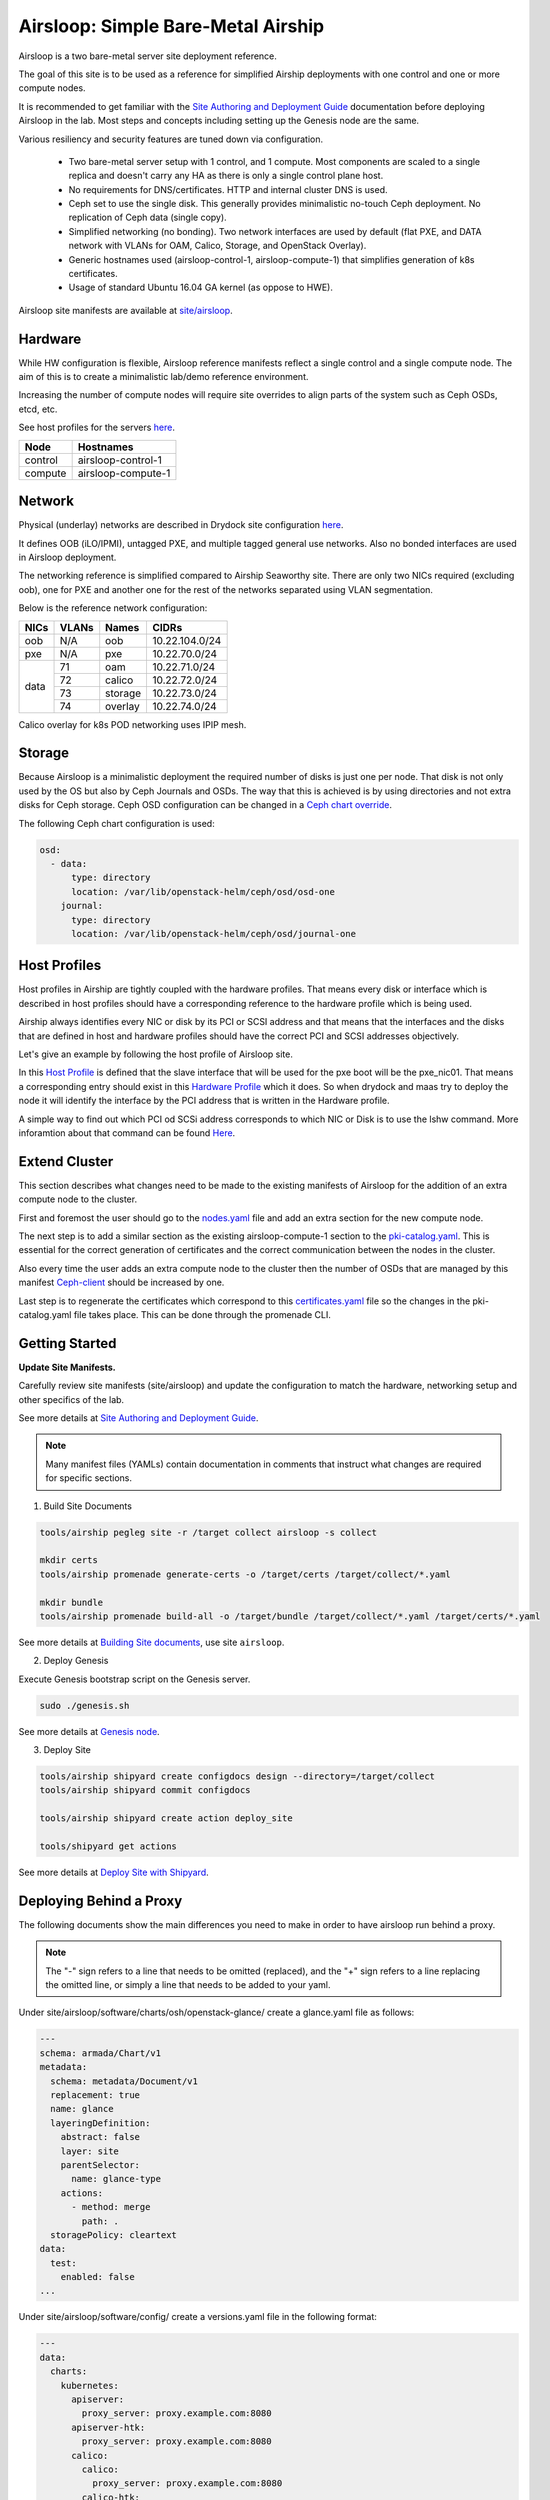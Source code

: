 Airsloop: Simple Bare-Metal Airship
===================================

Airsloop is a two bare-metal server site deployment reference.

The goal of this site is to be used as a reference for simplified Airship
deployments with one control and one or more compute nodes.

It is recommended to get familiar with the `Site Authoring and Deployment Guide`_
documentation before deploying Airsloop in the lab. Most steps and concepts
including setting up the Genesis node are the same.

.. _Site Authoring and Deployment Guide: https://airship-treasuremap.readthedocs.io/en/latest/authoring_and_deployment.html


.. image:: diagrams/airsloop-architecture.png


Various resiliency and security features are tuned down via configuration.

 * Two bare-metal server setup with 1 control, and 1 compute.
   Most components are scaled to a single replica and doesn't carry
   any HA as there is only a single control plane host.
 * No requirements for DNS/certificates.
   HTTP and internal cluster DNS is used.
 * Ceph set to use the single disk.
   This generally provides minimalistic no-touch Ceph deployment.
   No replication of Ceph data (single copy).
 * Simplified networking (no bonding).
   Two network interfaces are used by default (flat PXE, and DATA network
   with VLANs for OAM, Calico, Storage, and OpenStack Overlay).
 * Generic hostnames used (airsloop-control-1, airsloop-compute-1) that
   simplifies generation of k8s certificates.
 * Usage of standard Ubuntu 16.04 GA kernel (as oppose to HWE).


Airsloop site manifests are available at
`site/airsloop <https://opendev.org/airship/treasuremap/src/branch/master/site/airsloop>`__.


Hardware
--------

While HW configuration is flexible, Airsloop reference manifests
reflect a single control and a single compute node. The aim of
this is to create a minimalistic lab/demo reference environment.

Increasing the number of compute nodes will require site overrides
to align parts of the system such as Ceph OSDs, etcd, etc.

See host profiles for the servers
`here <https://opendev.org/airship/treasuremap/src/branch/master/site/airsloop/profiles/host>`__.

+------------+-------------------------+
| Node       | Hostnames               |
+============+=========================+
| control    | airsloop-control-1      |
+------------+-------------------------+
| compute    | airsloop-compute-1      |
+------------+-------------------------+


Network
-------

Physical (underlay) networks are described in Drydock site configuration
`here <https://opendev.org/airship/treasuremap/src/branch/master/site/airsloop/networks/physical/networks.yaml>`__.

It defines OOB (iLO/IPMI), untagged PXE, and multiple tagged general use networks.
Also no bonded interfaces are used in Airsloop deployment.

The networking reference is simplified compared to Airship Seaworthy
site. There are only two NICs required (excluding oob), one for PXE
and another one for the rest of the networks separated using VLAN segmentation.

Below is the reference network configuration:

+------------+------------+-----------+---------------+
| NICs       | VLANs      | Names     |     CIDRs     |
+============+============+===========+===============+
| oob        | N/A        | oob       |10.22.104.0/24 |
+------------+------------+-----------+---------------+
| pxe        | N/A        | pxe       |10.22.70.0/24  |
+------------+------------+-----------+---------------+
|            | 71         | oam       |10.22.71.0/24  |
|            +------------+-----------+---------------+
|            | 72         | calico    |10.22.72.0/24  |
| data       +------------+-----------+---------------+
|            | 73         | storage   |10.22.73.0/24  |
|            +------------+-----------+---------------+
|            | 74         | overlay   |10.22.74.0/24  |
+------------+------------+-----------+---------------+

Calico overlay for k8s POD networking uses IPIP mesh.

Storage
-------

Because Airsloop is a minimalistic deployment the required number of disks is just
one per node. That disk is not only used by the OS but also by Ceph Journals and OSDs.
The way that this is achieved is by using directories and not extra
disks for Ceph storage. Ceph OSD configuration can be changed in a `Ceph chart override <https://opendev.org/airship/treasuremap/src/branch/master/type/sloop/charts/ucp/ceph/ceph-osd.yaml>`__.

The following Ceph chart configuration is used:

.. code-block:: yaml

    osd:
      - data:
          type: directory
          location: /var/lib/openstack-helm/ceph/osd/osd-one
        journal:
          type: directory
          location: /var/lib/openstack-helm/ceph/osd/journal-one


Host Profiles
-------------

Host profiles in Airship are tightly coupled with the hardware profiles.
That means every disk or interface which is described in host profiles
should have a corresponding reference to the hardware profile which is
being used.

Airship always identifies every NIC or disk by its PCI or
SCSI address and that means that the interfaces and the disks that are
defined in host and hardware profiles should have the correct PCI and
SCSI addresses objectively.

Let's give an example by following the host profile of Airsloop site.

In this `Host Profile <https://opendev.org/airship/treasuremap/src/branch/master/site/airsloop/profiles/host/compute.yaml>`__
is defined that the slave interface that will be used for the pxe
boot will be the pxe_nic01. That means a corresponding entry should
exist in this `Hardware Profile <https://opendev.org/airship/treasuremap/src/branch/master/site/airsloop/profiles/hardware/dell_r720xd.yaml>`__
which it does. So when drydock and maas try to deploy the node it will
identify the interface by the PCI address that is written in the
Hardware profile.

A simple way to find out which PCI od SCSi address corresponds to which
NIC or Disk is to use the lshw command. More inforamtion about that
command can be found `Here <https://linux.die.net/man/1/lshw>`__.

Extend Cluster
--------------

This section describes what changes need to be made to the existing
manifests of Airsloop for the addition of an extra compute node to the
cluster.

First and foremost the user should go to the `nodes.yaml <https://opendev.org/airship/treasuremap/src/branch/master/site/airsloop/baremetal/nodes.yaml>`__
file and add an extra section for the new compute node.

The next step is to add a similar section as the existing
airsloop-compute-1 section to the `pki-catalog.yaml <https://opendev.org/airship/treasuremap/src/branch/master/site/airsloop/pki/pki-catalog.yaml>`__.
This is essential for the correct generation of certificates and the
correct communication between the nodes in the cluster.

Also every time the user adds an extra compute node to the cluster then the
number of OSDs that are managed by this manifest `Ceph-client <https://opendev.org/airship/treasuremap/src/branch/master/site/airsloop/software/charts/osh/ceph/ceph-client.yaml>`__
should be increased by one.

Last step is to regenerate the certificates which correspond to this
`certificates.yaml <https://opendev.org/airship/treasuremap/src/branch/master/site/airsloop/secrets/certificates/certificates.yaml>`__
file so the changes in the pki-catalog.yaml file takes place.
This can be done through the promenade CLI.

Getting Started
---------------

**Update Site Manifests.**

Carefully review site manifests (site/airsloop) and update the configuration
to match the hardware, networking setup and other specifics of the lab.

See more details at `Site Authoring and Deployment Guide`_.

.. note:: Many manifest files (YAMLs) contain documentation in comments
          that instruct what changes are required for specific sections.

1. Build Site Documents

.. code-block:: bash

    tools/airship pegleg site -r /target collect airsloop -s collect

    mkdir certs
    tools/airship promenade generate-certs -o /target/certs /target/collect/*.yaml

    mkdir bundle
    tools/airship promenade build-all -o /target/bundle /target/collect/*.yaml /target/certs/*.yaml

See more details at `Building Site documents`_, use site ``airsloop``.

.. _Building Site documents: https://airship-treasuremap.readthedocs.io/en/latest/authoring_and_deployment.html#building-site-documents


2. Deploy Genesis

Execute Genesis bootstrap script on the Genesis server.

.. code-block:: bash

     sudo ./genesis.sh

See more details at `Genesis node`_.

.. _Genesis node: https://airship-treasuremap.readthedocs.io/en/latest/authoring_and_deployment.html#genesis-node


3. Deploy Site

.. code-block:: bash

    tools/airship shipyard create configdocs design --directory=/target/collect
    tools/airship shipyard commit configdocs

    tools/airship shipyard create action deploy_site

    tools/shipyard get actions

See more details at `Deploy Site with Shipyard`_.

.. _Deploy Site with Shipyard: https://airship-treasuremap.readthedocs.io/en/latest/authoring_and_deployment.html#deploy-site-with-shipyard


Deploying Behind a Proxy
------------------------

The following documents show the main differences you need to make in order to have
airsloop run behind a proxy.

.. note::

    The "-" sign refers to a line that needs to be omitted (replaced), and the "+" sign refers to a
    line replacing the omitted line, or simply a line that needs to be added to your yaml.

Under site/airsloop/software/charts/osh/openstack-glance/ create a glance.yaml file as follows:

.. code-block:: yaml

    ---
    schema: armada/Chart/v1
    metadata:
      schema: metadata/Document/v1
      replacement: true
      name: glance
      layeringDefinition:
        abstract: false
        layer: site
        parentSelector:
          name: glance-type
        actions:
          - method: merge
            path: .
      storagePolicy: cleartext
    data:
      test:
        enabled: false
    ...

Under site/airsloop/software/config/ create a versions.yaml file in the following format:

.. code-block:: yaml

    ---
    data:
      charts:
        kubernetes:
          apiserver:
            proxy_server: proxy.example.com:8080
          apiserver-htk:
            proxy_server: proxy.example.com:8080
          calico:
            calico:
              proxy_server: proxy.example.com:8080
            calico-htk:
              proxy_server: proxy.example.com:8080
            etcd:
              proxy_server: proxy.example.com:8080
            etcd-htk:
              proxy_server: proxy.example.com:8080
          controller-manager:
            proxy_server: proxy.example.com:8080
          controller-manager-htk:
            proxy_server: proxy.example.com:8080
          coredns:
            proxy_server: proxy.example.com:8080
          coredns-htk:
            proxy_server: proxy.example.com:8080
          etcd:
            proxy_server: proxy.example.com:8080
          etcd-htk:
            proxy_server: proxy.example.com:8080
          haproxy:
            proxy_server: proxy.example.com:8080
          haproxy-htk:
            proxy_server: proxy.example.com:8080
          ingress:
            proxy_server: proxy.example.com:8080
          ingress-htk:
            proxy_server: proxy.example.com:8080
          proxy:
            proxy_server: proxy.example.com:8080
          proxy-htk:
            proxy_server: proxy.example.com:8080
          scheduler:
            proxy_server: proxy.example.com:8080
          scheduler-htk:
            proxy_server: proxy.example.com:8080
        osh:
          barbican:
            proxy_server: proxy.example.com:8080
          cinder:
            proxy_server: proxy.example.com:8080
          cinder-htk:
            proxy_server: proxy.example.com:8080
          glance:
            proxy_server: proxy.example.com:8080
          glance-htk:
            proxy_server: proxy.example.com:8080
          heat:
            proxy_server: proxy.example.com:8080
          heat-htk:
            proxy_server: proxy.example.com:8080
          helm_toolkit:
            proxy_server: proxy.example.com:8080
          horizon:
            proxy_server: proxy.example.com:8080
          horizon-htk:
            proxy_server: proxy.example.com:8080
          ingress:
            proxy_server: proxy.example.com:8080
          ingress-htk:
            proxy_server: proxy.example.com:8080
          keystone:
            proxy_server: proxy.example.com:8080
          keystone-htk:
            proxy_server: proxy.example.com:8080
          libvirt:
            proxy_server: proxy.example.com:8080
          libvirt-htk:
            proxy_server: proxy.example.com:8080
          mariadb:
            proxy_server: proxy.example.com:8080
          mariadb-htk:
            proxy_server: proxy.example.com:8080
          memcached:
            proxy_server: proxy.example.com:8080
          memcached-htk:
            proxy_server: proxy.example.com:8080
          neutron:
            proxy_server: proxy.example.com:8080
          neutron-htk:
            proxy_server: proxy.example.com:8080
          nova:
            proxy_server: proxy.example.com:8080
          nova-htk:
            proxy_server: proxy.example.com:8080
          openvswitch:
            proxy_server: proxy.example.com:8080
          openvswitch-htk:
            proxy_server: proxy.example.com:8080
          rabbitmq:
            proxy_server: proxy.example.com:8080
          rabbitmq-htk:
            proxy_server: proxy.example.com:8080
          tempest:
            proxy_server: proxy.example.com:8080
          tempest-htk:
            proxy_server: proxy.example.com:8080
        osh_infra:
          elasticsearch:
            proxy_server: proxy.example.com:8080
          fluent_logging:
            proxy_server: proxy.example.com:8080
          grafana:
            proxy_server: proxy.example.com:8080
          helm_toolkit:
            proxy_server: proxy.example.com:8080
          kibana:
            proxy_server: proxy.example.com:8080
          nagios:
            proxy_server: proxy.example.com:8080
          nfs_provisioner:
            proxy_server: proxy.example.com:8080
          podsecuritypolicy:
            proxy_server: proxy.example.com:8080
          prometheus:
            proxy_server: proxy.example.com:8080
          prometheus_alertmanager:
            proxy_server: proxy.example.com:8080
          prometheus_kube_state_metrics:
            proxy_server: proxy.example.com:8080
          prometheus_node_exporter:
            proxy_server: proxy.example.com:8080
          prometheus_openstack_exporter:
            proxy_server: proxy.example.com:8080
          prometheus_process_exporter:
            proxy_server: proxy.example.com:8080
        ucp:
          armada:
            proxy_server: proxy.example.com:8080
          armada-htk:
            proxy_server: proxy.example.com:8080
          barbican:
            proxy_server: proxy.example.com:8080
          barbican-htk:
            proxy_server: proxy.example.com:8080
          ceph-client:
            proxy_server: proxy.example.com:8080
          ceph-htk:
            proxy_server: proxy.example.com:8080
          ceph-mon:
            proxy_server: proxy.example.com:8080
          ceph-osd:
            proxy_server: proxy.example.com:8080
          ceph-provisioners:
            proxy_server: proxy.example.com:8080
          ceph-rgw:
            proxy_server: proxy.example.com:8080
          deckhand:
            proxy_server: proxy.example.com:8080
          deckhand-htk:
            proxy_server: proxy.example.com:8080
          divingbell:
            proxy_server: proxy.example.com:8080
          divingbell-htk:
            proxy_server: proxy.example.com:8080
          drydock:
            proxy_server: proxy.example.com:8080
          drydock-htk:
            proxy_server: proxy.example.com:8080
          ingress:
            proxy_server: proxy.example.com:8080
          ingress-htk:
            proxy_server: proxy.example.com:8080
          keystone:
            proxy_server: proxy.example.com:8080
          keystone-htk:
            proxy_server: proxy.example.com:8080
          maas:
            proxy_server: proxy.example.com:8080
          maas-htk:
            proxy_server: proxy.example.com:8080
          mariadb:
            proxy_server: proxy.example.com:8080
          mariadb-htk:
            proxy_server: proxy.example.com:8080
          memcached:
            proxy_server: proxy.example.com:8080
          memcached-htk:
            proxy_server: proxy.example.com:8080
          postgresql:
            proxy_server: proxy.example.com:8080
          postgresql-htk:
            proxy_server: proxy.example.com:8080
          promenade:
            proxy_server: proxy.example.com:8080
          promenade-htk:
            proxy_server: proxy.example.com:8080
          rabbitmq:
            proxy_server: proxy.example.com:8080
          rabbitmq-htk:
            proxy_server: proxy.example.com:8080
          shipyard:
            proxy_server: proxy.example.com:8080
          shipyard-htk:
            proxy_server: proxy.example.com:8080
          tenant-ceph-client:
            proxy_server: proxy.example.com:8080
          tenant-ceph-htk:
            proxy_server: proxy.example.com:8080
          tenant-ceph-mon:
            proxy_server: proxy.example.com:8080
          tenant-ceph-osd:
            proxy_server: proxy.example.com:8080
          tenant-ceph-provisioners:
            proxy_server: proxy.example.com:8080
          tenant-ceph-rgw:
            proxy_server: proxy.example.com:8080
          tiller:
            proxy_server: proxy.example.com:8080
          tiller-htk:
            proxy_server: proxy.example.com:8080
    metadata:
      name: software-versions
      replacement: true
      layeringDefinition:
        abstract: false
        layer: site
        parentSelector:
          name: software-versions-global
        actions:
          - method: merge
            path: .
      storagePolicy: cleartext
      schema: metadata/Document/v1
    schema: pegleg/SoftwareVersions/v1
    ...

Update site/airsloop/networks/common-addresses.yaml to add the proxy information as follows:

.. code-block:: diff

       # settings are correct and reachable in your environment; otherwise update
       # them with the correct values for your environment.
       proxy:
    -    http: ""
    -    https: ""
    -    no_proxy: []
    +    http: "proxy.example.com:8080"
    +    https: "proxy.example.com:8080"
    +    no_proxy:
    +      - 127.0.0.1

Under site/airsloop/software/charts/ucp/ create the file maas.yaml with the following format:

.. code-block:: yaml

    ---
    # This file defines site-specific deviations for MaaS.
    schema: armada/Chart/v1
    metadata:
      schema: metadata/Document/v1
      replacement: true
      name: ucp-maas
      layeringDefinition:
        abstract: false
        layer: site
        parentSelector:
          name: ucp-maas-type
        actions:
          - method: merge
            path: .
      storagePolicy: cleartext
    data:
        values:
          conf:
            maas:
              proxy:
                proxy_enabled: true
                peer_proxy_enabled: true
                proxy_server: 'http://proxy.example.com:8080'
    ...

Under site/airsloop/software/charts/ucp/ create a promenade.yaml file in the following format:

.. code-block:: yaml

    ---
    # This file defines site-specific deviations for Promenade.
    schema: armada/Chart/v1
    metadata:
      schema: metadata/Document/v1
      replacement: true
      name: ucp-promenade
      layeringDefinition:
        abstract: false
        layer: site
        parentSelector:
          name: ucp-promenade-type
        actions:
          - method: merge
            path: .
      storagePolicy: cleartext
    data:
      values:
        pod:
          env:
            promenade_api:
              - name: http_proxy
                value: http://proxy.example.com:8080
              - name: https_proxy
                value: http://proxy.example.com:8080
              - name: no_proxy
                value: "127.0.0.1,localhost,kubernetes,kubernetes.default,kubernetes.default.svc,kubernetes.default.svc.cluster.local,.cluster.local"
              - name: HTTP_PROXY
                value: http://proxy.example.com:8080
              - name: HTTP_PROXY
                value: http://proxy.example.com:8080
              - name: HTTPS_PROXY
                value: http://proxy.example.com:8080
              - name: NO_PROXY
                value: "127.0.0.1,localhost,kubernetes,kubernetes.default,kubernetes.default.svc,kubernetes.default.svc.cluster.local,.cluster.local"
    ...

